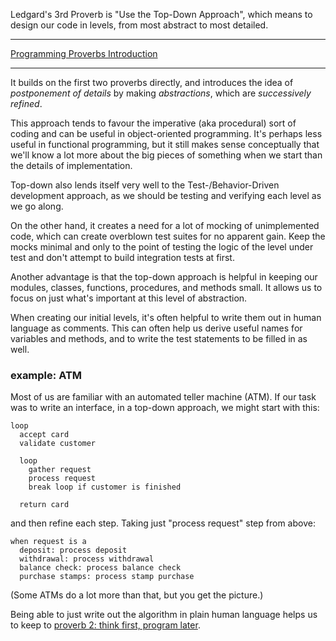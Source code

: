 Ledgard's 3rd Proverb is "Use the Top-Down Approach", which means to
design our code in levels, from most abstract to most detailed.

--------------

[[file:%7B%%20link%20_posts/2017-07-23-pp-introduction.markdown%20%%7D][Programming
Proverbs Introduction]]

--------------

It builds on the first two proverbs directly, and introduces the idea of
/postponement of details/ by making /abstractions/, which are
/successively refined/.

This approach tends to favour the imperative (aka procedural) sort of
coding and can be useful in object-oriented programming. It's perhaps
less useful in functional programming, but it still makes sense
conceptually that we'll know a lot more about the big pieces of
something when we start than the details of implementation.

Top-down also lends itself very well to the Test-/Behavior-Driven
development approach, as we should be testing and verifying each level
as we go along.

On the other hand, it creates a need for a lot of mocking of
unimplemented code, which can create overblown test suites for no
apparent gain. Keep the mocks minimal and only to the point of testing
the logic of the level under test and don't attempt to build integration
tests at first.

Another advantage is that the top-down approach is helpful in keeping
our modules, classes, functions, procedures, and methods small. It
allows us to focus on just what's important at this level of
abstraction.

When creating our initial levels, it's often helpful to write them out
in human language as comments. This can often help us derive useful
names for variables and methods, and to write the test statements to be
filled in as well.

*** example: ATM
    :PROPERTIES:
    :CUSTOM_ID: example-atm
    :END:

Most of us are familiar with an automated teller machine (ATM). If our
task was to write an interface, in a top-down approach, we might start
with this:

#+BEGIN_EXAMPLE
    loop
      accept card
      validate customer

      loop
        gather request
        process request
        break loop if customer is finished

      return card
#+END_EXAMPLE

and then refine each step. Taking just "process request" step from
above:

#+BEGIN_EXAMPLE
    when request is a
      deposit: process deposit
      withdrawal: process withdrawal
      balance check: process balance check
      purchase stamps: process stamp purchase
#+END_EXAMPLE

(Some ATMs do a lot more than that, but you get the picture.)

Being able to just write out the algorithm in plain human language helps
us to keep to
[[file:%7B%%20link%20_posts/2017-07-29-pp-2-think-first-program-later.md%20%%7D][proverb
2: think first, program later]].
